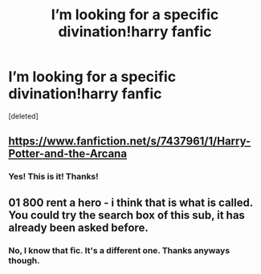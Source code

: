 #+TITLE: I’m looking for a specific divination!harry fanfic

* I’m looking for a specific divination!harry fanfic
:PROPERTIES:
:Score: 5
:DateUnix: 1576794388.0
:DateShort: 2019-Dec-20
:FlairText: What's That Fic?
:END:
[deleted]


** [[https://www.fanfiction.net/s/7437961/1/Harry-Potter-and-the-Arcana]]
:PROPERTIES:
:Author: Ethercos
:Score: 2
:DateUnix: 1576803832.0
:DateShort: 2019-Dec-20
:END:

*** Yes! This is it! Thanks!
:PROPERTIES:
:Author: Princely-Principals
:Score: 1
:DateUnix: 1576804367.0
:DateShort: 2019-Dec-20
:END:


** 01 800 rent a hero - i think that is what is called. You could try the search box of this sub, it has already been asked before.
:PROPERTIES:
:Author: Lgamezp
:Score: 0
:DateUnix: 1576795819.0
:DateShort: 2019-Dec-20
:END:

*** No, I know that fic. It's a different one. Thanks anyways though.
:PROPERTIES:
:Author: Princely-Principals
:Score: 2
:DateUnix: 1576796078.0
:DateShort: 2019-Dec-20
:END:
